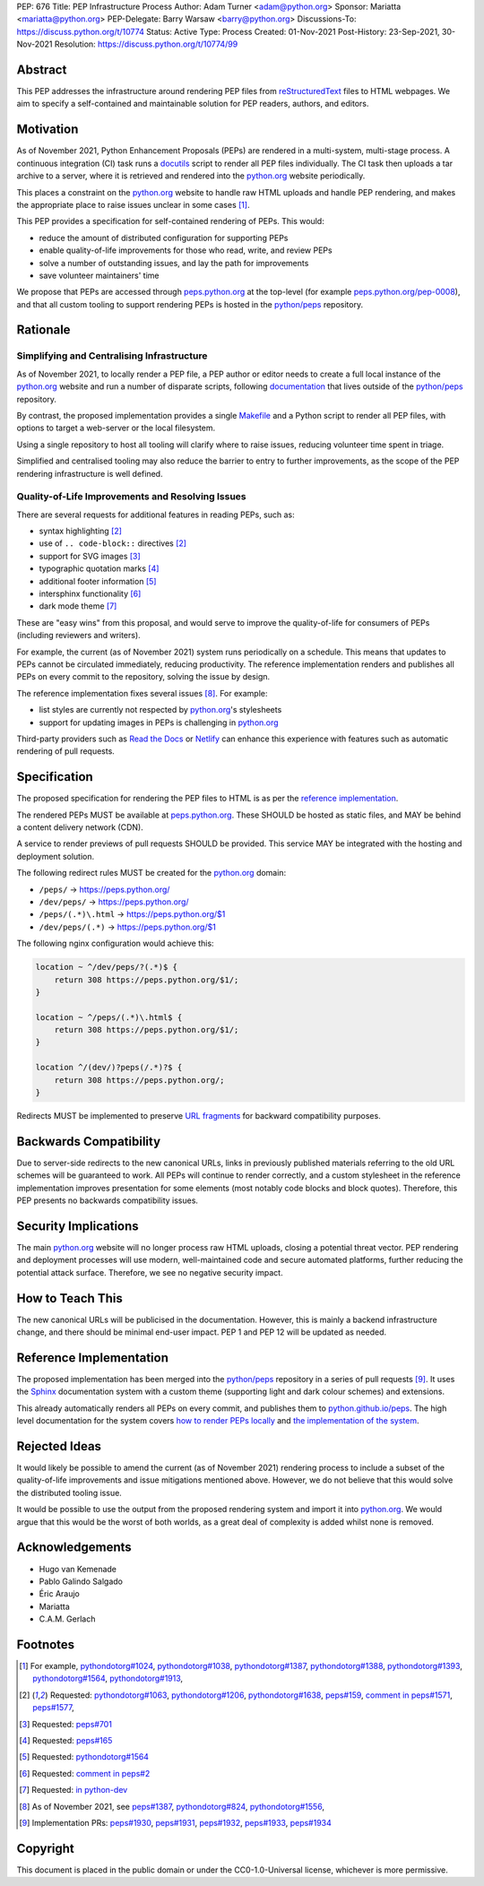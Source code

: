 PEP: 676
Title: PEP Infrastructure Process
Author: Adam Turner <adam@python.org>
Sponsor: Mariatta <mariatta@python.org>
PEP-Delegate: Barry Warsaw <barry@python.org>
Discussions-To: https://discuss.python.org/t/10774
Status: Active
Type: Process
Created: 01-Nov-2021
Post-History: 23-Sep-2021, 30-Nov-2021
Resolution: https://discuss.python.org/t/10774/99


Abstract
========

This PEP addresses the infrastructure around rendering PEP files from
`reStructuredText`_ files to HTML webpages. We aim to specify a self-contained
and maintainable solution for PEP readers, authors, and editors.


Motivation
==========

As of November 2021, Python Enhancement Proposals (PEPs) are rendered in a
multi-system, multi-stage process. A continuous integration (CI) task runs a
`docutils`_ script to render all PEP files individually. The CI task then
uploads a tar archive to a server, where it is retrieved and rendered into the
`python.org`_ website periodically.

This places a constraint on the `python.org`_ website to handle raw HTML
uploads and handle PEP rendering, and makes the appropriate place to raise
issues unclear in some cases [1]_.

This PEP provides a specification for self-contained rendering of PEPs. This
would:

* reduce the amount of distributed configuration for supporting PEPs
* enable quality-of-life improvements for those who read, write, and review
  PEPs
* solve a number of outstanding issues, and lay the path for improvements
* save volunteer maintainers' time

We propose that PEPs are accessed through `peps.python.org`_ at the top-level
(for example `peps.python.org/pep-0008`_), and that all custom tooling to
support rendering PEPs is hosted in the `python/peps`_ repository.


Rationale
=========

Simplifying and Centralising Infrastructure
-------------------------------------------

As of November 2021, to locally render a PEP file, a PEP author or editor needs
to create a full local instance of the `python.org`_ website and run a number
of disparate scripts, following `documentation`_ that lives outside of the
`python/peps`_ repository.

By contrast, the proposed implementation provides a single `Makefile`_ and a
Python script to render all PEP files, with options to target a web-server or
the local filesystem.

Using a single repository to host all tooling will clarify where to raise
issues, reducing volunteer time spent in triage.

Simplified and centralised tooling may also reduce the barrier to entry to
further improvements, as the scope of the PEP rendering infrastructure is well
defined.


Quality-of-Life Improvements and Resolving Issues
-------------------------------------------------

There are several requests for additional features in reading PEPs, such as:

* syntax highlighting [2]_
* use of ``.. code-block::`` directives [2]_
* support for SVG images [3]_
* typographic quotation marks [4]_
* additional footer information [5]_
* intersphinx functionality [6]_
* dark mode theme [7]_

These are "easy wins" from this proposal, and would serve to improve the
quality-of-life for consumers of PEPs (including reviewers and writers).

For example, the current (as of November 2021) system runs periodically on a
schedule. This means that updates to PEPs cannot be circulated immediately,
reducing productivity. The reference implementation renders and publishes all
PEPs on every commit to the repository, solving the issue by design.

The reference implementation fixes several issues [8]_. For example:

* list styles are currently not respected by `python.org`_'s stylesheets
* support for updating images in PEPs is challenging in `python.org`_

Third-party providers such as `Read the Docs`_ or `Netlify`_ can enhance this
experience with features such as automatic rendering of pull requests.


Specification
=============

The proposed specification for rendering the PEP files to HTML is as per the
`reference implementation`_.

The rendered PEPs MUST be available at `peps.python.org`_. These SHOULD be
hosted as static files, and MAY be behind a content delivery network (CDN).

A service to render previews of pull requests SHOULD be provided. This service
MAY be integrated with the hosting and deployment solution.

The following redirect rules MUST be created for the `python.org`_ domain:

* ``/peps/``            -> https://peps.python.org/
* ``/dev/peps/``        -> https://peps.python.org/
* ``/peps/(.*)\.html``  -> https://peps.python.org/$1
* ``/dev/peps/(.*)``    -> https://peps.python.org/$1

The following nginx configuration would achieve this:

.. code-block:: nginx

    location ~ ^/dev/peps/?(.*)$ {
        return 308 https://peps.python.org/$1/;
    }

    location ~ ^/peps/(.*)\.html$ {
        return 308 https://peps.python.org/$1/;
    }

    location ^/(dev/)?peps(/.*)?$ {
        return 308 https://peps.python.org/;
    }

Redirects MUST be implemented to preserve `URL fragments`_ for backward
compatibility purposes.

Backwards Compatibility
=======================

Due to server-side redirects to the new canonical URLs, links in previously
published materials referring to the old URL schemes will be guaranteed to work.
All PEPs will continue to render correctly, and a custom stylesheet in the
reference implementation improves presentation for some elements (most notably
code blocks and block quotes). Therefore, this PEP presents no backwards
compatibility issues.


Security Implications
=====================

The main `python.org`_ website will no longer process raw HTML uploads,
closing a potential threat vector. PEP rendering and deployment processes will
use modern, well-maintained code and secure automated platforms, further
reducing the potential attack surface. Therefore, we see no negative security
impact.


How to Teach This
=================

The new canonical URLs will be publicised in the documentation. However, this
is mainly a backend infrastructure change, and there should be minimal
end-user impact. PEP 1 and PEP 12 will be updated as needed.


Reference Implementation
========================

The proposed implementation has been merged into the `python/peps`_ repository
in a series of pull requests [9]_. It uses the `Sphinx`_ documentation system
with a custom theme (supporting light and dark colour schemes) and extensions.

This already automatically renders all PEPs on every commit, and publishes them
to `python.github.io/peps`_. The high level documentation for the system covers
`how to render PEPs locally <https://python.github.io/peps/docs/build>`__ and
`the implementation of the system <https://python.github.io/peps/docs/rendering_system>`__.


Rejected Ideas
==============

It would likely be possible to amend the current (as of November 2021)
rendering process to include a subset of the quality-of-life improvements and
issue mitigations mentioned above. However, we do not believe that this would
solve the distributed tooling issue.

It would be possible to use the output from the proposed rendering system and
import it into `python.org`_. We would argue that this would be the worst of
both worlds, as a great deal of complexity is added whilst none is removed.


Acknowledgements
================

- Hugo van Kemenade
- Pablo Galindo Salgado
- Éric Araujo
- Mariatta
- C.A.M. Gerlach


Footnotes
=========

.. _documentation: https://pythondotorg.readthedocs.io/pep_generation.html
.. _docutils: https://docutils.sourceforge.io
.. _Makefile: https://www.gnu.org/software/make/manual/make.html#Introduction
.. _Netlify: https://www.netlify.com/
.. _peps.python.org: https://peps.python.org/
.. _peps.python.org/pep-0008: https://peps.python.org/pep-0008/
.. _python.github.io/peps: https://python.github.io/peps
.. _python.org: https://www.python.org
.. _python/peps: https://github.com/python/peps
.. _Read the Docs: https://readthedocs.org
.. _reStructuredText: https://docutils.sourceforge.io/rst.html
.. _Sphinx: https://www.sphinx-doc.org/en/master/
.. _URL fragments: https://url.spec.whatwg.org/#concept-url-fragment

.. [1] For example,
       `pythondotorg#1024 <https://github.com/python/pythondotorg/issues/1204>`__,
       `pythondotorg#1038 <https://github.com/python/pythondotorg/issues/1038>`__,
       `pythondotorg#1387 <https://github.com/python/pythondotorg/issues/1387>`__,
       `pythondotorg#1388 <https://github.com/python/pythondotorg/issues/1388>`__,
       `pythondotorg#1393 <https://github.com/python/pythondotorg/issues/1393>`__,
       `pythondotorg#1564 <https://github.com/python/pythondotorg/issues/1564>`__,
       `pythondotorg#1913 <https://github.com/python/pythondotorg/issues/1913>`__,
.. [2] Requested: `pythondotorg#1063 <https://github.com/python/pythondotorg/pull/1063>`__,
       `pythondotorg#1206 <https://github.com/python/pythondotorg/issues/1206>`__,
       `pythondotorg#1638 <https://github.com/python/pythondotorg/pull/1638>`__,
       `peps#159 <https://github.com/python/peps/issues/159>`__,
       `comment in peps#1571 <https://github.com/python/peps/pull/1571#discussion_r478701944>`__,
       `peps#1577 <https://github.com/python/peps/pull/1577>`__,
.. [3] Requested: `peps#701 <https://github.com/python/peps/issues/701>`__
.. [4] Requested: `peps#165 <https://github.com/python/peps/issues/165>`__
.. [5] Requested: `pythondotorg#1564 <https://github.com/python/pythondotorg/issues/1564>`__
.. [6] Requested: `comment in peps#2 <https://github.com/python/peps/issues/2#issuecomment-339195595>`__
.. [7] Requested: `in python-dev <https://mail.python.org/archives/list/python-dev@python.org/message/E7PK6TLVDJIYXVGFA6ZYPB24KLJASPUI/>`__
.. [8] As of November 2021, see
       `peps#1387 <https://github.com/python/peps/issues/1387>`__,
       `pythondotorg#824 <https://github.com/python/pythondotorg/issues/824>`__,
       `pythondotorg#1556 <https://github.com/python/pythondotorg/pull/1556>`__,
.. [9] Implementation PRs:
       `peps#1930 <https://github.com/python/peps/pull/1930>`__,
       `peps#1931 <https://github.com/python/peps/pull/1931>`__,
       `peps#1932 <https://github.com/python/peps/pull/1932>`__,
       `peps#1933 <https://github.com/python/peps/pull/1933>`__,
       `peps#1934 <https://github.com/python/peps/pull/1934>`__


Copyright
=========

This document is placed in the public domain or under the
CC0-1.0-Universal license, whichever is more permissive.
